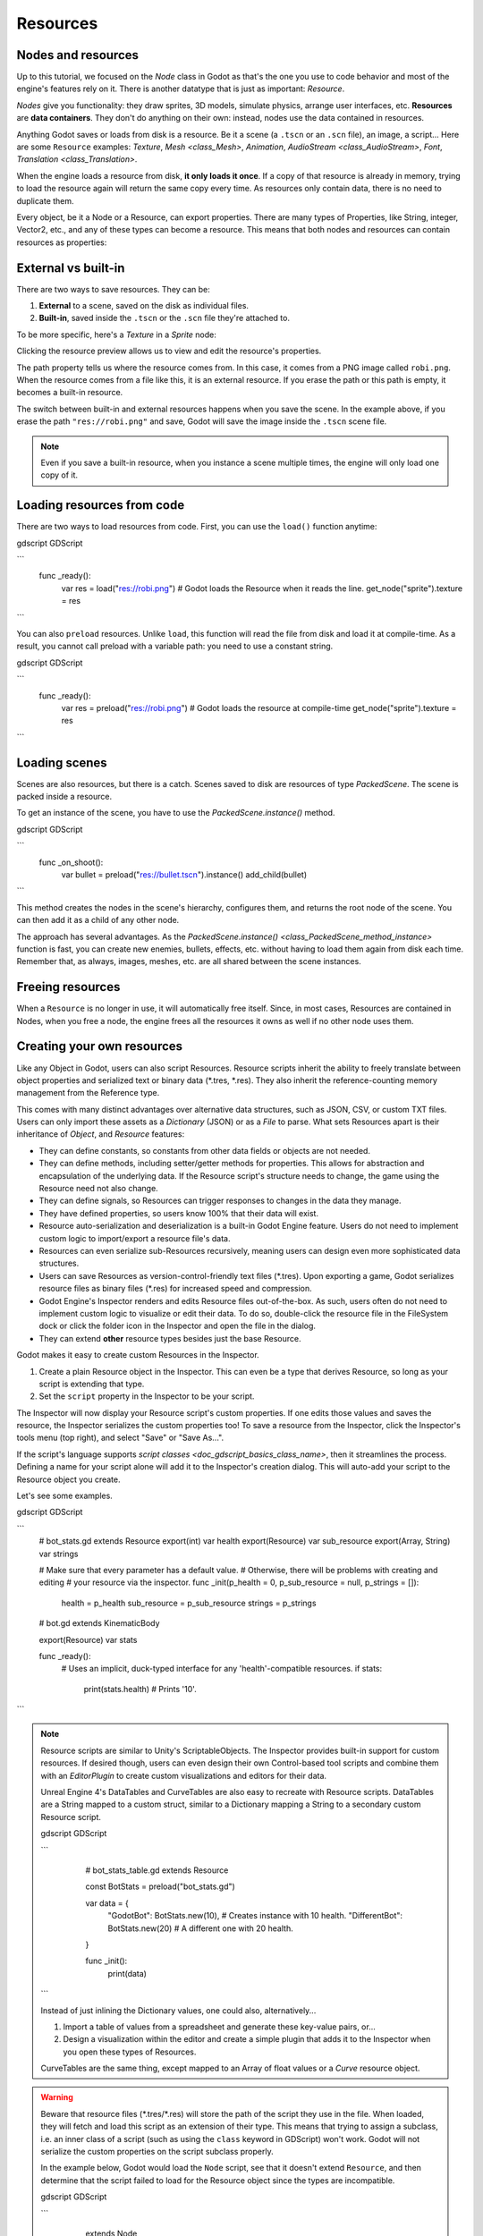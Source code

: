 .. _doc_resources:

Resources
=========

Nodes and resources
-------------------

Up to this tutorial, we focused on the `Node`
class in Godot as that's the one you use to code behavior and
most of the engine's features rely on it. There is
another datatype that is just as important:
`Resource`.

*Nodes* give you functionality: they draw sprites, 3D models, simulate physics,
arrange user interfaces, etc. **Resources** are **data containers**. They don't
do anything on their own: instead, nodes use the data contained in resources.

Anything Godot saves or loads from disk is a resource. Be it a scene (a ``.tscn``
or an ``.scn`` file), an image, a script... Here are some ``Resource`` examples:
`Texture`, `Mesh
<class_Mesh>`, `Animation`, `AudioStream
<class_AudioStream>`, `Font`, `Translation
<class_Translation>`.

When the engine loads a resource from disk, **it only loads it once**. If a copy
of that resource is already in memory, trying to load the resource again will
return the same copy every time. As resources only contain data, there is no need
to duplicate them.

Every object, be it a Node or a Resource, can export properties. There are many
types of Properties, like String, integer, Vector2, etc., and any of these types
can become a resource. This means that both nodes and resources can contain
resources as properties:

.. image:: img/nodes_resources.png

External vs built-in
--------------------

There are two ways to save resources. They can be:

1. **External** to a scene, saved on the disk as individual files.
2. **Built-in**, saved inside the ``.tscn`` or the ``.scn`` file they're attached to.

To be more specific, here's a `Texture`
in a `Sprite` node:

.. image:: img/spriteprop.png

Clicking the resource preview allows us to view and edit the resource's properties.

.. image:: img/resourcerobi.png

The path property tells us where the resource comes from. In this case, it comes
from a PNG image called ``robi.png``. When the resource comes from a file like
this, it is an external resource. If you erase the path or this path is empty,
it becomes a built-in resource.

The switch between built-in and external resources happens when you save the
scene. In the example above, if you erase the path ``"res://robi.png"`` and
save, Godot will save the image inside the ``.tscn`` scene file.

.. note::

    Even if you save a built-in resource, when you instance a scene multiple
    times, the engine will only load one copy of it.

Loading resources from code
---------------------------

There are two ways to load resources from code. First, you can use the ``load()`` function anytime:

gdscript GDScript

```
    func _ready():
            var res = load("res://robi.png") # Godot loads the Resource when it reads the line.
            get_node("sprite").texture = res
```

You can also ``preload`` resources. Unlike ``load``, this function will read the
file from disk and load it at compile-time. As a result, you cannot call preload
with a variable path: you need to use a constant string.

gdscript GDScript

```
    func _ready():
            var res = preload("res://robi.png") # Godot loads the resource at compile-time
            get_node("sprite").texture = res
```

Loading scenes
--------------

Scenes are also resources, but there is a catch. Scenes saved to disk are
resources of type `PackedScene`. The
scene is packed inside a resource.

To get an instance of the scene, you have to use the
`PackedScene.instance()` method.

gdscript GDScript

```
    func _on_shoot():
            var bullet = preload("res://bullet.tscn").instance()
            add_child(bullet)
```

This method creates the nodes in the scene's hierarchy, configures them, and
returns the root node of the scene. You can then add it as a child of any other
node.

The approach has several advantages. As the `PackedScene.instance()
<class_PackedScene_method_instance>` function is fast, you can create new
enemies, bullets, effects, etc. without having to load them again from disk each
time. Remember that, as always, images, meshes, etc. are all shared between the
scene instances.

Freeing resources
-----------------

When a ``Resource`` is no longer in use, it will automatically free itself.
Since, in most cases, Resources are contained in Nodes, when you free a node,
the engine frees all the resources it owns as well if no other node uses them.

Creating your own resources
---------------------------

Like any Object in Godot, users can also script Resources. Resource scripts
inherit the ability to freely translate between object properties and serialized
text or binary data (\*.tres, \*.res). They also inherit the reference-counting
memory management from the Reference type.

This comes with many distinct advantages over alternative data
structures, such as JSON, CSV, or custom TXT files. Users can only import these
assets as a `Dictionary` (JSON) or as a
`File` to parse. What sets Resources apart is their
inheritance of `Object`,
and `Resource` features:

- They can define constants, so constants from other data fields or objects are not needed.

- They can define methods, including setter/getter methods for properties. This allows for abstraction and encapsulation of the underlying data. If the Resource script's structure needs to change, the game using the Resource need not also change.

- They can define signals, so Resources can trigger responses to changes in the data they manage.

- They have defined properties, so users know 100% that their data will exist.

- Resource auto-serialization and deserialization is a built-in Godot Engine feature. Users do not need to implement custom logic to import/export a resource file's data.

- Resources can even serialize sub-Resources recursively, meaning users can design even more sophisticated data structures.

- Users can save Resources as version-control-friendly text files (\*.tres). Upon exporting a game, Godot serializes resource files as binary files (\*.res) for increased speed and compression.

- Godot Engine's Inspector renders and edits Resource files out-of-the-box. As such, users often do not need to implement custom logic to visualize or edit their data. To do so, double-click the resource file in the FileSystem dock or click the folder icon in the Inspector and open the file in the dialog.

- They can extend **other** resource types besides just the base Resource.

Godot makes it easy to create custom Resources in the Inspector.

1. Create a plain Resource object in the Inspector. This can even be a type that derives Resource, so long as your script is extending that type.
2. Set the ``script`` property in the Inspector to be your script.

The Inspector will now display your Resource script's custom properties. If one edits
those values and saves the resource, the Inspector serializes the custom properties
too! To save a resource from the Inspector, click the Inspector's tools menu (top right),
and select "Save" or "Save As...".

If the script's language supports `script classes <doc_gdscript_basics_class_name>`,
then it streamlines the process. Defining a name for your script alone will add it to
the Inspector's creation dialog. This will auto-add your script to the Resource
object you create.

Let's see some examples.

gdscript GDScript

```
    # bot_stats.gd
    extends Resource
    export(int) var health
    export(Resource) var sub_resource
    export(Array, String) var strings

    # Make sure that every parameter has a default value. 
    # Otherwise, there will be problems with creating and editing
    # your resource via the inspector.
    func _init(p_health = 0, p_sub_resource = null, p_strings = []):
        health = p_health
        sub_resource = p_sub_resource
        strings = p_strings

    # bot.gd
    extends KinematicBody

    export(Resource) var stats

    func _ready():
        # Uses an implicit, duck-typed interface for any 'health'-compatible resources.
        if stats:
            print(stats.health) # Prints '10'.
```

.. note::

    Resource scripts are similar to Unity's ScriptableObjects. The Inspector
    provides built-in support for custom resources. If desired though, users
    can even design their own Control-based tool scripts and combine them
    with an `EditorPlugin` to create custom
    visualizations and editors for their data.

    Unreal Engine 4's DataTables and CurveTables are also easy to recreate with
    Resource scripts. DataTables are a String mapped to a custom struct, similar
    to a Dictionary mapping a String to a secondary custom Resource script.

    gdscript GDScript

    ```
        # bot_stats_table.gd
        extends Resource

        const BotStats = preload("bot_stats.gd")

        var data = {
            "GodotBot": BotStats.new(10), # Creates instance with 10 health.
            "DifferentBot": BotStats.new(20) # A different one with 20 health.
        }

        func _init():
            print(data)
      .. code-tab:: csharp

        using System;
        using Godot;

        public class BotStatsTable : Resource
        {
            private Godot.Dictionary<String, BotStats> _stats = new Godot.Dictionary<String, BotStats>();

            public BotStatsTable()
            {
                _stats["GodotBot"] = new BotStats(10); // Creates instance with 10 health.
                _stats["DifferentBot"] = new BotStats(20); // A different one with 20 health.
                GD.Print(_stats);
            }
        }
    ```

    Instead of just inlining the Dictionary values, one could also, alternatively...

    1. Import a table of values from a spreadsheet and generate these key-value pairs, or...

    2. Design a visualization within the editor and create a simple plugin that adds it
       to the Inspector when you open these types of Resources.

    CurveTables are the same thing, except mapped to an Array of float values
    or a `Curve` resource object.

.. warning::

    Beware that resource files (\*.tres/\*.res) will store the path of the script
    they use in the file. When loaded, they will fetch and load this script as an
    extension of their type. This means that trying to assign a subclass, i.e. an
    inner class of a script (such as using the ``class`` keyword in GDScript) won't
    work. Godot will not serialize the custom properties on the script subclass properly.

    In the example below, Godot would load the ``Node`` script, see that it doesn't
    extend ``Resource``, and then determine that the script failed to load for the
    Resource object since the types are incompatible.

    gdscript GDScript

    ```
        extends Node

        class MyResource:
            extends Resource
            export var value = 5

        func _ready():
            var my_res = MyResource.new()

            # This will NOT serialize the 'value' property.
            ResourceSaver.save("res://my_res.tres", my_res)
      ```
